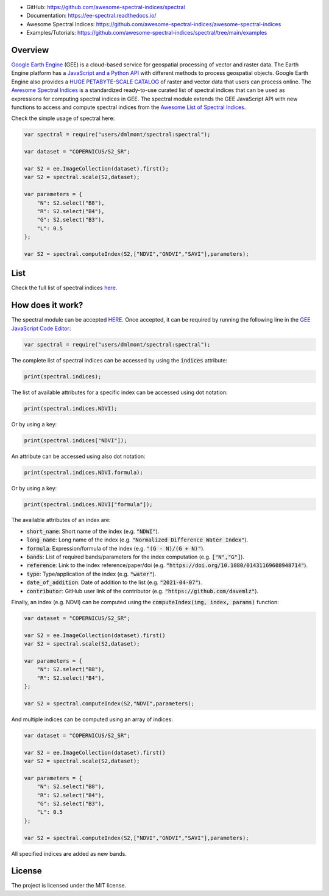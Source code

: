 .. raw:: html

   <embed>
     <p align="center">
       <a href="https://github.com/davemlz/spectral"><img src="https://raw.githubusercontent.com/davemlz/davemlz/main/spectral.png" height="200px"/></a>
       <br>
       <b><a href="https://github.com/davemlz/awesome-spectral-indices">Awesome Spectral Indices</a> for the <a href="https://earthengine.google.com/">Google Earth Engine</a> JavaScript API (Code Editor)</b>
     </p>
   </embed>

.. image:: https://cdn.rawgit.com/sindresorhus/awesome/d7305f38d29fed78fa85652e3a63e154dd8e8829/media/badge.svg
        :target: https://github.com/sindresorhus/awesome
        
.. image:: https://img.shields.io/badge/License-MIT-blue.svg
        :target: https://opensource.org/licenses/MIT
        
.. image:: https://readthedocs.org/projects/ee-spectral/badge/?version=latest
        :target: https://ee-spectral.readthedocs.io/en/latest/?badge=latest
        :alt: Documentation Status

.. image:: https://zenodo.org/badge/367967462.svg
         :target: https://zenodo.org/badge/latestdoi/367967462

.. image:: https://img.shields.io/badge/GitHub%20Sponsors-Donate-ff69b4.svg
        :target: https://github.com/sponsors/davemlz

.. image:: https://img.shields.io/badge/Buy%20me%20a%20coffee-Donate-ff69b4.svg
        :target: https://www.buymeacoffee.com/davemlz
        
.. image:: https://img.shields.io/badge/kofi-Donate-ff69b4.svg
        :target: https://ko-fi.com/davemlz

.. image:: https://github.com/awesome-spectral-indices/spectral/actions/workflows/update_spectral_indices.yml/badge.svg
         :target: https://github.com/awesome-spectral-indices/spectral/actions/workflows/update_spectral_indices.yml

.. image:: https://img.shields.io/endpoint?url=https://gist.githubusercontent.com/davemlz/5e9f08fa6a45d9d486e29d9d85ad5c84/raw/spectral.json
        :target: https://github.com/awesome-spectral-indices/awesome-spectral-indices/blob/main/output/spectral-indices-dict.json
        
.. image:: https://img.shields.io/twitter/follow/dmlmont?style=social
        :target: https://twitter.com/dmlmont
        
- GitHub: `https://github.com/awesome-spectral-indices/spectral <https://github.com/awesome-spectral-indices/spectral>`_
- Documentation: `https://ee-spectral.readthedocs.io/ <https://ee-spectral.readthedocs.io/>`_
- Awesome Spectral Indices: `https://github.com/awesome-spectral-indices/awesome-spectral-indices <https://github.com/awesome-spectral-indices/awesome-spectral-indices>`_
- Examples/Tutorials: `https://github.com/awesome-spectral-indices/spectral/tree/main/examples <https://github.com/awesome-spectral-indices/spectral/tree/main/examples>`_

Overview
-------------------

`Google Earth Engine <https://earthengine.google.com/>`_ (GEE) is a cloud-based service for geospatial processing of vector and raster data. The Earth Engine platform has a `JavaScript and a Python API <https://developers.google.com/earth-engine/guides>`_ with different methods to process geospatial objects. Google Earth Engine also provides a `HUGE PETABYTE-SCALE CATALOG <https://developers.google.com/earth-engine/datasets/>`_ of raster and vector data that users can process online. The `Awesome Spectral Indices <https://github.com/davemlz/awesome-spectral-indices>`_ is a standardized ready-to-use curated list of spectral indices that can be used as expressions for computing spectral indices in GEE. The spectral module extends the GEE JavaScript API with new functions to access and compute spectral indices from the `Awesome List of Spectral Indices <https://github.com/davemlz/awesome-spectral-indices>`_.

Check the simple usage of spectral here:

.. code-block:: javascript

   var spectral = require("users/dmlmont/spectral:spectral");
   
   var dataset = "COPERNICUS/S2_SR";

   var S2 = ee.ImageCollection(dataset).first();
   var S2 = spectral.scale(S2,dataset);
   
   var parameters = {
       "N": S2.select("B8"),
       "R": S2.select("B4"),
       "G": S2.select("B3"),
       "L": 0.5
   };
   
   var S2 = spectral.computeIndex(S2,["NDVI","GNDVI","SAVI"],parameters);
   
List
-------

Check the full list of spectral indices `here <https://awesome-ee-spectral-indices.readthedocs.io/en/latest/list.html>`_.

How does it work?
-----------------------

The spectral module can be accepted `HERE <https://code.earthengine.google.com/?accept_repo=users/dmlmont/spectral>`_. Once accepted, it can be required by running the following line in the `GEE JavaScript Code Editor <https://code.earthengine.google.com/>`_:

.. code-block:: javascript

   var spectral = require("users/dmlmont/spectral:spectral");

The complete list of spectral indices can be accessed by using the :code:`indices` attribute:

.. code-block:: javascript

   print(spectral.indices);

The list of available attributes for a specific index can be accessed using dot notation:

.. code-block:: javascript

   print(spectral.indices.NDVI);
   
Or by using a key:

.. code-block:: javascript

   print(spectral.indices["NDVI"]);
   
An attribute can be accessed using also dot notation:

.. code-block:: javascript

   print(spectral.indices.NDVI.formula);
   
Or by using a key:

.. code-block:: javascript

   print(spectral.indices.NDVI["formula"]);
   
The available attributes of an index are:

- :code:`short_name`: Short name of the index (e.g. :code:`"NDWI"`).
- :code:`long_name`: Long name of the index (e.g. :code:`"Normalized Difference Water Index"`).
- :code:`formula`: Expression/formula of the index (e.g. :code:`"(G - N)/(G + N)"`).
- :code:`bands`: List of required bands/parameters for the index computation (e.g. :code:`["N","G"]`).
- :code:`reference`: Link to the index reference/paper/doi (e.g. :code:`"https://doi.org/10.1080/01431169608948714"`).
- :code:`type`: Type/application of the index (e.g. :code:`"water"`).
- :code:`date_of_addition`: Date of addition to the list (e.g. :code:`"2021-04-07"`).
- :code:`contributor`: GitHub user link of the contributor (e.g. :code:`"https://github.com/davemlz"`).

Finally, an index (e.g. NDVI) can be computed using the :code:`computeIndex(img, index, params)` function:

.. code-block:: javascript

   var dataset = "COPERNICUS/S2_SR";
   
   var S2 = ee.ImageCollection(dataset).first()
   var S2 = spectral.scale(S2,dataset);
   
   var parameters = {
       "N": S2.select("B8"),
       "R": S2.select("B4"),
   };
   
   var S2 = spectral.computeIndex(S2,"NDVI",parameters);

And multiple indices can be computed using an array of indices:

.. code-block:: javascript

   var dataset = "COPERNICUS/S2_SR";
   
   var S2 = ee.ImageCollection(dataset).first()
   var S2 = spectral.scale(S2,dataset);
   
   var parameters = {
       "N": S2.select("B8"),
       "R": S2.select("B4"),
       "G": S2.select("B3"),
       "L": 0.5
   };
   
   var S2 = spectral.computeIndex(S2,["NDVI","GNDVI","SAVI"],parameters);

All specified indices are added as new bands.

License
-------

The project is licensed under the MIT license.